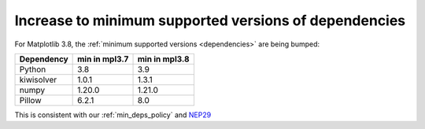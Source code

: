 Increase to minimum supported versions of dependencies
~~~~~~~~~~~~~~~~~~~~~~~~~~~~~~~~~~~~~~~~~~~~~~~~~~~~~~

For Matplotlib 3.8, the :ref:`minimum supported versions <dependencies>` are
being bumped:

+------------+-----------------+---------------+
| Dependency |  min in mpl3.7  | min in mpl3.8 |
+============+=================+===============+
|   Python   |       3.8       |      3.9      |
+------------+-----------------+---------------+
| kiwisolver |       1.0.1     |      1.3.1    |
+------------+-----------------+---------------+
|   numpy    |       1.20.0    |      1.21.0   |
+------------+-----------------+---------------+
|   Pillow   |       6.2.1     |      8.0      |
+------------+-----------------+---------------+

This is consistent with our :ref:`min_deps_policy` and `NEP29
<https://numpy.org/neps/nep-0029-deprecation_policy.html>`__
